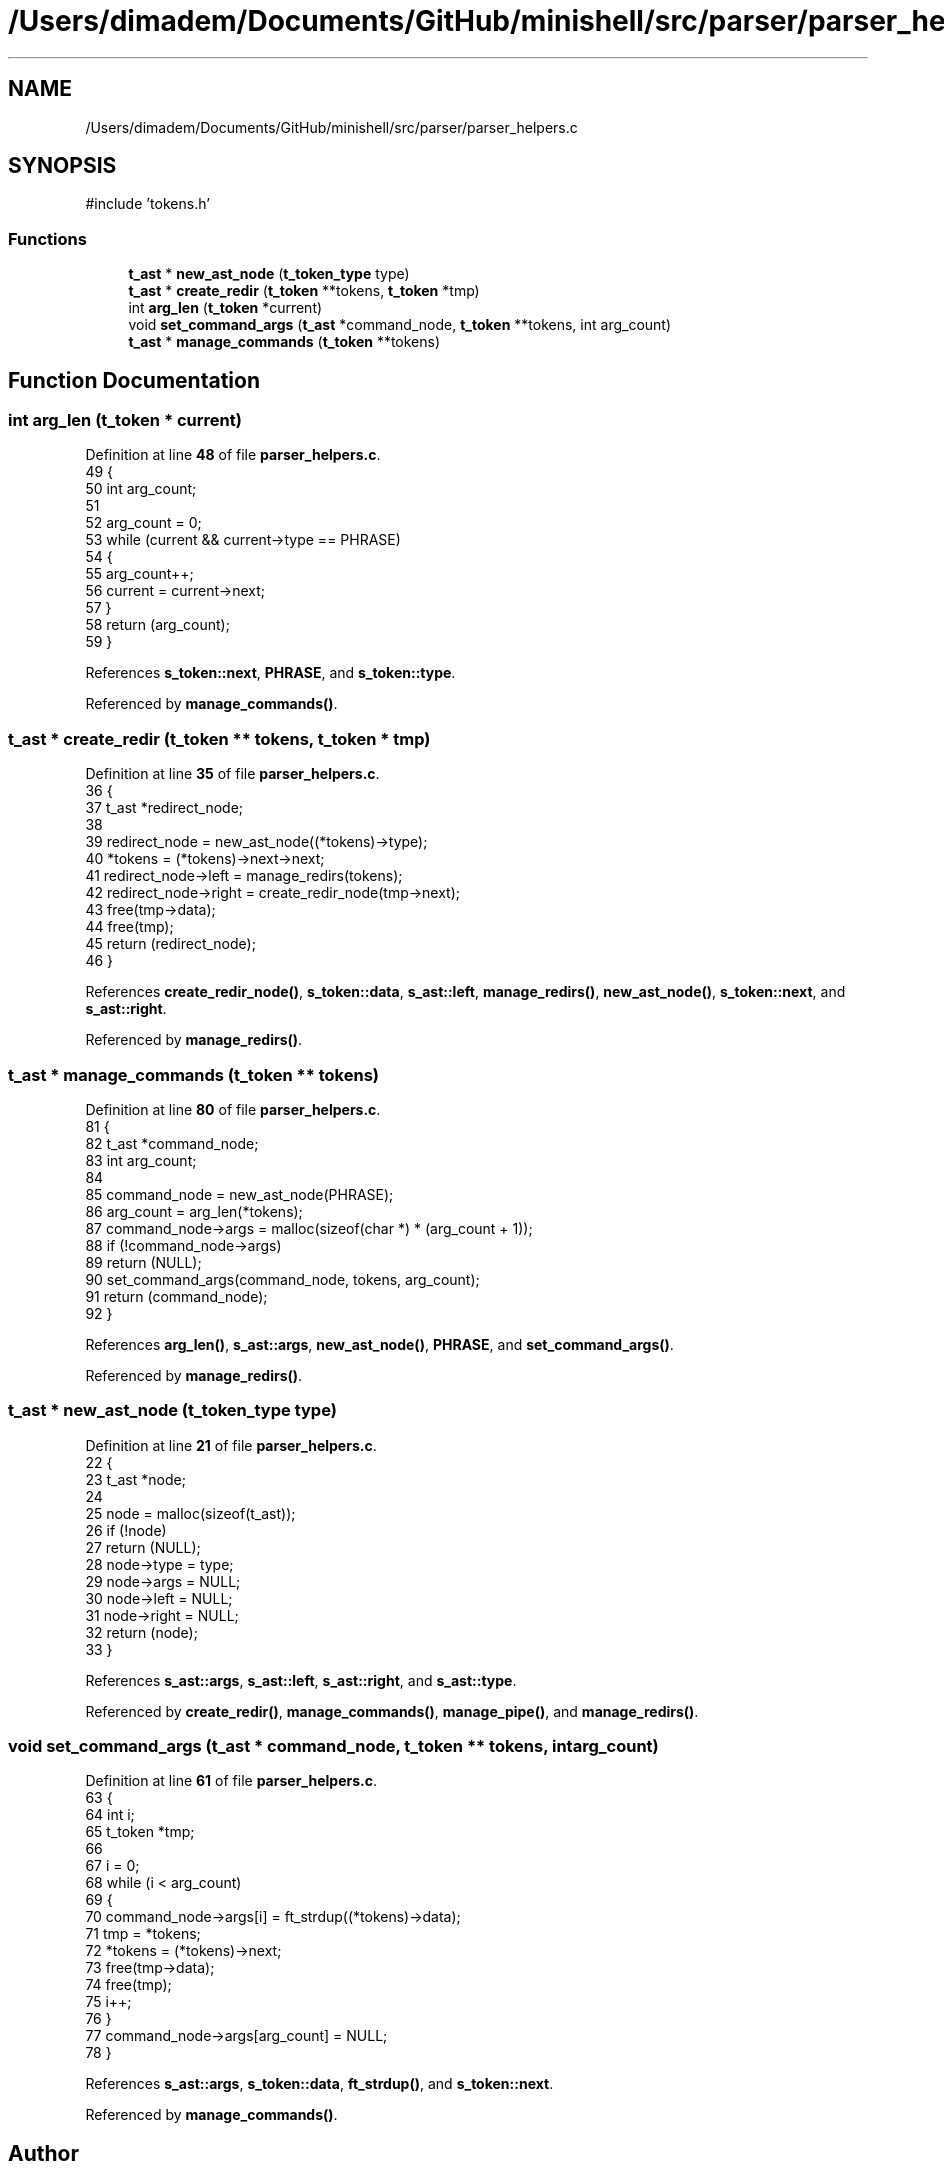 .TH "/Users/dimadem/Documents/GitHub/minishell/src/parser/parser_helpers.c" 3 "Version 1" "maxishell" \" -*- nroff -*-
.ad l
.nh
.SH NAME
/Users/dimadem/Documents/GitHub/minishell/src/parser/parser_helpers.c
.SH SYNOPSIS
.br
.PP
\fR#include 'tokens\&.h'\fP
.br

.SS "Functions"

.in +1c
.ti -1c
.RI "\fBt_ast\fP * \fBnew_ast_node\fP (\fBt_token_type\fP type)"
.br
.ti -1c
.RI "\fBt_ast\fP * \fBcreate_redir\fP (\fBt_token\fP **tokens, \fBt_token\fP *tmp)"
.br
.ti -1c
.RI "int \fBarg_len\fP (\fBt_token\fP *current)"
.br
.ti -1c
.RI "void \fBset_command_args\fP (\fBt_ast\fP *command_node, \fBt_token\fP **tokens, int arg_count)"
.br
.ti -1c
.RI "\fBt_ast\fP * \fBmanage_commands\fP (\fBt_token\fP **tokens)"
.br
.in -1c
.SH "Function Documentation"
.PP 
.SS "int arg_len (\fBt_token\fP * current)"

.PP
Definition at line \fB48\fP of file \fBparser_helpers\&.c\fP\&.
.nf
49 {
50     int arg_count;
51 
52     arg_count = 0;
53     while (current && current\->type == PHRASE)
54     {
55         arg_count++;
56         current = current\->next;
57     }
58     return (arg_count);
59 }
.PP
.fi

.PP
References \fBs_token::next\fP, \fBPHRASE\fP, and \fBs_token::type\fP\&.
.PP
Referenced by \fBmanage_commands()\fP\&.
.SS "\fBt_ast\fP * create_redir (\fBt_token\fP ** tokens, \fBt_token\fP * tmp)"

.PP
Definition at line \fB35\fP of file \fBparser_helpers\&.c\fP\&.
.nf
36 {
37     t_ast   *redirect_node;
38 
39     redirect_node = new_ast_node((*tokens)\->type);
40     *tokens = (*tokens)\->next\->next;
41     redirect_node\->left = manage_redirs(tokens);
42     redirect_node\->right = create_redir_node(tmp\->next);
43     free(tmp\->data);
44     free(tmp);
45     return (redirect_node);
46 }
.PP
.fi

.PP
References \fBcreate_redir_node()\fP, \fBs_token::data\fP, \fBs_ast::left\fP, \fBmanage_redirs()\fP, \fBnew_ast_node()\fP, \fBs_token::next\fP, and \fBs_ast::right\fP\&.
.PP
Referenced by \fBmanage_redirs()\fP\&.
.SS "\fBt_ast\fP * manage_commands (\fBt_token\fP ** tokens)"

.PP
Definition at line \fB80\fP of file \fBparser_helpers\&.c\fP\&.
.nf
81 {
82     t_ast       *command_node;
83     int         arg_count;
84 
85     command_node = new_ast_node(PHRASE);
86     arg_count = arg_len(*tokens);
87     command_node\->args = malloc(sizeof(char *) * (arg_count + 1));
88     if (!command_node\->args)
89         return (NULL);
90     set_command_args(command_node, tokens, arg_count);
91     return (command_node);
92 }
.PP
.fi

.PP
References \fBarg_len()\fP, \fBs_ast::args\fP, \fBnew_ast_node()\fP, \fBPHRASE\fP, and \fBset_command_args()\fP\&.
.PP
Referenced by \fBmanage_redirs()\fP\&.
.SS "\fBt_ast\fP * new_ast_node (\fBt_token_type\fP type)"

.PP
Definition at line \fB21\fP of file \fBparser_helpers\&.c\fP\&.
.nf
22 {
23     t_ast       *node;
24 
25     node = malloc(sizeof(t_ast));
26     if (!node)
27         return (NULL);
28     node\->type = type;
29     node\->args = NULL;
30     node\->left = NULL;
31     node\->right = NULL;
32     return (node);
33 }
.PP
.fi

.PP
References \fBs_ast::args\fP, \fBs_ast::left\fP, \fBs_ast::right\fP, and \fBs_ast::type\fP\&.
.PP
Referenced by \fBcreate_redir()\fP, \fBmanage_commands()\fP, \fBmanage_pipe()\fP, and \fBmanage_redirs()\fP\&.
.SS "void set_command_args (\fBt_ast\fP * command_node, \fBt_token\fP ** tokens, int arg_count)"

.PP
Definition at line \fB61\fP of file \fBparser_helpers\&.c\fP\&.
.nf
63 {
64     int     i;
65     t_token *tmp;
66 
67     i = 0;
68     while (i < arg_count)
69     {
70         command_node\->args[i] = ft_strdup((*tokens)\->data);
71         tmp = *tokens;
72         *tokens = (*tokens)\->next;
73         free(tmp\->data);
74         free(tmp);
75         i++;
76     }
77     command_node\->args[arg_count] = NULL;
78 }
.PP
.fi

.PP
References \fBs_ast::args\fP, \fBs_token::data\fP, \fBft_strdup()\fP, and \fBs_token::next\fP\&.
.PP
Referenced by \fBmanage_commands()\fP\&.
.SH "Author"
.PP 
Generated automatically by Doxygen for maxishell from the source code\&.
